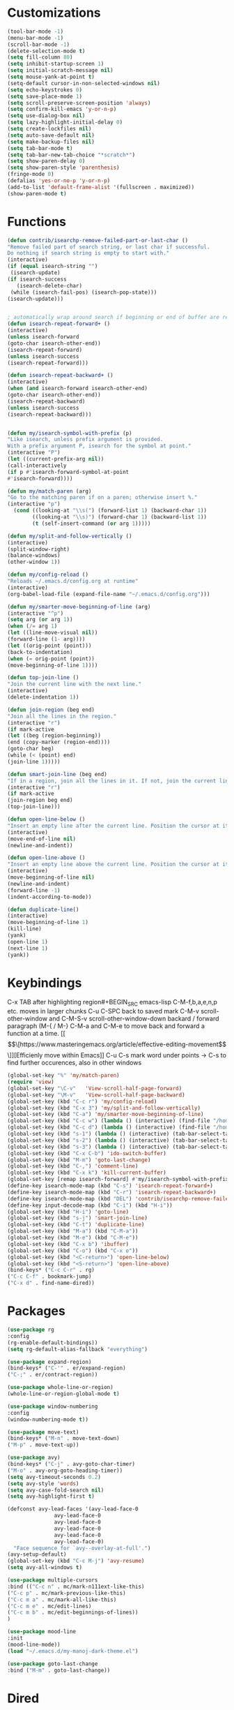 * Customizations
#+BEGIN_SRC emacs-lisp
(tool-bar-mode -1)
(menu-bar-mode -1)
(scroll-bar-mode -1)
(delete-selection-mode t) 
(setq fill-column 80) 
(setq inhibit-startup-screen 1)
(setq initial-scratch-message nil)
(setq mouse-yank-at-point t)
(setq-default cursor-in-non-selected-windows nil)  
(setq echo-keystrokes 0)
(setq save-place-mode 1)
(setq scroll-preserve-screen-position 'always)
(setq confirm-kill-emacs 'y-or-n-p)
(setq use-dialog-box nil)
(setq lazy-highlight-initial-delay 0)
(setq create-lockfiles nil)
(setq auto-save-default nil)
(setq make-backup-files nil)
(setq tab-bar-mode t)
(setq tab-bar-new-tab-choice "*scratch*")
(setq show-paren-delay 0)
(setq show-paren-style 'parenthesis)
(fringe-mode 0)
(defalias 'yes-or-no-p 'y-or-n-p)
(add-to-list 'default-frame-alist '(fullscreen . maximized))
(show-paren-mode t)

#+END_SRC
* Functions
  #+BEGIN_SRC emacs-lisp
(defun contrib/isearchp-remove-failed-part-or-last-char ()
"Remove failed part of search string, or last char if successful.
Do nothing if search string is empty to start with."
(interactive)
(if (equal isearch-string "")
 (isearch-update)
(if isearch-success
   (isearch-delete-char)
 (while (isearch-fail-pos) (isearch-pop-state)))
(isearch-update)))


; automatically wrap around search if beginning or end of buffer are reached
(defun isearch-repeat-forward+ ()
(interactive)
(unless isearch-forward
(goto-char isearch-other-end))
(isearch-repeat-forward)
(unless isearch-success
(isearch-repeat-forward)))

(defun isearch-repeat-backward+ ()
(interactive)
(when (and isearch-forward isearch-other-end)
(goto-char isearch-other-end))
(isearch-repeat-backward)
(unless isearch-success
(isearch-repeat-backward)))


(defun my/isearch-symbol-with-prefix (p)
"Like isearch, unless prefix argument is provided.
With a prefix argument P, isearch for the symbol at point."
(interactive "P")
(let ((current-prefix-arg nil))
(call-interactively
(if p #'isearch-forward-symbol-at-point
#'isearch-forward))))

(defun my/match-paren (arg)
"Go to the matching paren if on a paren; otherwise insert %."
(interactive "p")
  (cond ((looking-at "\\s(") (forward-list 1) (backward-char 1))
        ((looking-at "\\s)") (forward-char 1) (backward-list 1))
        (t (self-insert-command (or arg 1)))))

(defun my/split-and-follow-vertically ()
(interactive)
(split-window-right)
(balance-windows)
(other-window 1))

(defun my/config-reload ()
"Reloads ~/.emacs.d/config.org at runtime"
(interactive)
(org-babel-load-file (expand-file-name "~/.emacs.d/config.org")))

(defun my/smarter-move-beginning-of-line (arg)
(interactive "^p")
(setq arg (or arg 1))
(when (/= arg 1)
(let ((line-move-visual nil))
(forward-line (1- arg))))
(let ((orig-point (point)))
(back-to-indentation)
(when (= orig-point (point))
(move-beginning-of-line 1))))

(defun top-join-line ()
"Join the current line with the next line."
(interactive)
(delete-indentation 1))

(defun join-region (beg end)
"Join all the lines in the region."
(interactive "r")
(if mark-active
(let ((beg (region-beginning))
(end (copy-marker (region-end))))
(goto-char beg)
(while (< (point) end)
(join-line 1)))))

(defun smart-join-line (beg end)
"If in a region, join all the lines in it. If not, join the current line with the next line."
(interactive "r")
(if mark-active
(join-region beg end)
(top-join-line)))

(defun open-line-below ()
"Insert an empty line after the current line. Position the cursor at its beginning, according to the current mode."
(interactive)
(move-end-of-line nil)
(newline-and-indent))

(defun open-line-above ()
"Insert an empty line above the current line. Position the cursor at it's beginning, according to the current mode."
(interactive)
(move-beginning-of-line nil)
(newline-and-indent)
(forward-line -1)
(indent-according-to-mode))

(defun duplicate-line()
(interactive)
(move-beginning-of-line 1)
(kill-line)
(yank)
(open-line 1)
(next-line 1)
(yank))
#+END_SRC

* Keybindings
C-x TAB after highlighting region#+BEGIN_SRC emacs-lisp
C-M-f,b,a,e,n,p etc. moves in larger chunks
C-u C-SPC back to saved mark
C-M-v scroll-other-window and C-M-S-v scroll-other-window-down
backard / forward paragraph (M-{ / M-}
C-M-a and C-M-e to move back and forward a function at a time.
[[\[\[https://www.masteringemacs.org/article/effective-editing-movement\]\]][Efficienly move within Emacs]]
C-u C-s mark word under points -> C-s to find further occurences, also in other windows

#+BEGIN_SRC emacs-lisp
(global-set-key "%" 'my/match-paren)
(require 'view)
(global-set-key "\C-v"   'View-scroll-half-page-forward)
(global-set-key "\M-v"   'View-scroll-half-page-backward)
(global-set-key (kbd "C-c r") 'my/config-reload)
(global-set-key (kbd "C-x 3") 'my/split-and-follow-vertically)
(global-set-key (kbd "C-a") 'my/smarter-move-beginning-of-line)
(global-set-key (kbd "C-c w") (lambda () (interactive) (find-file "/home/ubuntu/org/wiki/wiki.org")))
(global-set-key (kbd "C-c d") (lambda () (interactive) (find-file "/home/ubuntu/org/wiki/daimler.org")))
(global-set-key (kbd "s-1") (lambda () (interactive) (tab-bar-select-tab 1)))
(global-set-key (kbd "s-2") (lambda () (interactive) (tab-bar-select-tab 2)))
(global-set-key (kbd "s-3") (lambda () (interactive) (tab-bar-select-tab 3)))
(global-set-key (kbd "C-x C-b") 'ido-switch-buffer)
(global-set-key (kbd "M-m") 'goto-last-change)
(global-set-key (kbd "C-,") 'comment-line)
(global-set-key (kbd "C-x k") 'kill-current-buffer)
(global-set-key [remap isearch-forward] #'my/isearch-symbol-with-prefix)
(define-key isearch-mode-map (kbd "C-s") 'isearch-repeat-forward+)
(define-key isearch-mode-map (kbd "C-r") 'isearch-repeat-backward+)
(define-key isearch-mode-map (kbd "DEL") 'contrib/isearchp-remove-failed-part-or-last-char)
(define-key input-decode-map (kbd "C-i") (kbd "H-i"))
(global-set-key (kbd "H-i") 'goto-line)
(global-set-key (kbd "s-j") 'smart-join-line)
(global-set-key (kbd "C-t") 'duplicate-line)
(global-set-key (kbd "M-a") (kbd "C-M-a"))
(global-set-key (kbd "M-e") (kbd "C-M-e"))
(global-set-key (kbd "C-x b") 'ibuffer)
(global-set-key (kbd "C-o") (kbd "C-x o"))
(global-set-key (kbd "<C-return>") 'open-line-below)
(global-set-key (kbd "<S-return>") 'open-line-above)
(bind-keys* ("C-c C-r" . rg)
("C-c C-f" . bookmark-jump)
("C-x d" . find-name-dired))
#+END_SRC

* Packages
#+BEGIN_SRC emacs-lisp
(use-package rg
:config
(rg-enable-default-bindings))
(setq rg-default-alias-fallback "everything")

(use-package expand-region)
(bind-keys* ("C-'" . er/expand-region)
("C-;" . er/contract-region))
  
(use-package whole-line-or-region)
(whole-line-or-region-global-mode t)

(use-package window-numbering
:config
(window-numbering-mode t))

(use-package move-text)
(bind-keys* ("M-n" . move-text-down)
("M-p" . move-text-up))

(use-package avy)
(bind-keys* ("C-j" . avy-goto-char-timer)
("M-o" . avy-org-goto-heading-timer))
(setq avy-timeout-seconds 0.2)
(setq avy-style 'words)
(setq avy-case-fold-search nil)
(setq avy-highlight-first t)

(defconst avy-lead-faces '(avy-lead-face-0
 			   avy-lead-face-0
 			   avy-lead-face-0
			   avy-lead-face-0
			   avy-lead-face-0
			   avy-lead-face-0)
  "Face sequence for `avy--overlay-at-full'.")
(avy-setup-default)
(global-set-key (kbd "C-c M-j") 'avy-resume)
(setq avy-all-windows t)

(use-package multiple-cursors
:bind (("C-c n" . mc/mark-n111ext-like-this)
("C-c p" . mc/mark-previous-like-this)
("C-c m a" . mc/mark-all-like-this)
("C-c m e" . mc/edit-lines)
("C-c m b" . mc/edit-beginnings-of-lines))
)

(use-package mood-line
:init
(mood-line-mode))
(load "~/.emacs.d/my-manoj-dark-theme.el")

(use-package goto-last-change
:bind ("M-m" . goto-last-change))
#+END_SRC

* Dired
[[https://www.reddit.com/r/emacs/comments/byhf6w/file_management_with_dired_in_emacs/][Dired reddit post]]

C-x C-q make dired buffer writeable
%-m filter by regex
u/U to unmark
t to toggle between marked items
k narrows view only to unmarked files
*s to mark all files and dirs
C-c C-c to apply changes
> and < to move to the next or previous sub directory
g to refresh and restore the dired buffer
o open in other window
i open below in extra area
( toggle details
) toggle git info
M chmod
O chown
G chgrp
q quit dired

- % m ^test <RET> will mark all files with names starting with the string “test”
  (equivalent to test* on the command line)
- % m txt$ <RET> will mark all files with names ending with the string “txt”
  (equivalent to *txt on the command line)
- % m ^test.*org$ <RET> will mark all files with names starting with the string
  “test” and ending with “org” (equivalent to test*org on the command line).

Did you know, you can mark files in Dired buffer and then do *M-x magit-dired-log*
and it will show commits but only related to those files?
#+BEGIN_SRC emacs-lisp
(setq dired-listing-switches "-lAFGh1v --group-directories-first")
(setq dired-recursive-copies 'always)
(setq dired-recursive-deletes 'always)
(setq dired-ls-F-marks-symlinks t)
(setq delete-by-moving-to-trash t)
(setq wdired-allow-to-change-permissions t)
(setq dired-dwim-target t)
; Collapse dir structures with only single entries to on path cf. github
(use-package dired-collapse
:init
(add-hook 'dired-mode-hook 'dired-collapse-mode))

(use-package dired-filetype-face
:config (require 'dired-filetype-face))

(define-key dired-mode-map "e" 'dired-toggle-read-only)

(use-package dired-git-info
:bind (:map dired-mode-map
(")" . dired-git-info-mode))
)

(use-package dired-subtree
:config
(bind-keys :map dired-mode-map
("<tab>" . dired-subtree-toggle)
("<backtab>" . dired-subtree-cycle)
))

;; kill the current directory buffer if going up one level (reverse of using a to drill down)
(add-hook 'dired-mode-hook
(lambda ()
(define-key dired-mode-map (kbd "^")
(lambda () (interactive) (find-alternate-file "..")))))
#+END_SRC

* C++/Cuda
#+BEGIN_SRC emacs-lisp
(add-to-list 'auto-mode-alist '("\\.cu\\'" . c++-mode))
(add-to-list 'auto-mode-alist '("\\.cuh\\'" . c++-mode))
#+END_SRC
* Abbrevs
#+BEGIN_SRC emacs-lisp
	 (setq abbrev-file-name             ;; tell emacs where to read abbrev
		   "~/.emacs.d/abbrev_defs")    ;; definitions from...
	(setq save-abbrevs 'silent)        ;; save abbrevs when files are saved
	  (setq-default abbrev-mode t)
	  (add-hook 'text-mode-hook #'abbrev-mode)

	 (define-abbrev-table 'global-abbrev-table '(
	  ("rr" "- [ ]")
	  ("pp" "[/]")
	  ("cd" "// TODO(cditzel MB): ")
	  ))
#+END_SRC

* Eglot
#+BEGIN_SRC emacs-lisp
(use-package eglot
:config
(add-to-list 'eglot-server-programs '((c++-mode c-mode) "clangd-10"))
(setq eldoc-echo-area-use-multiline-p 1))
#+END_SRC

* GDB
#+BEGIN_SRC emacs-lisp
(advice-add 'gdb-setup-windows :after
(lambda () (set-window-dedicated-p (selected-window) t)))
#+END_SRC

* Ido
#+BEGIN_SRC emacs-lisp
(ido-mode t)
;; Ido support for files and buffers
(setq ido-everywhere t)
;; use recentf to save buffer history
(setq ido-use-virtual-buffers t)
(setq ido-enable-flex-matching t)
(setq ido-max-prospects 7)
;; dont ask for permission when creating new buffer
(setq ido-create-new-buffer 'always)
;; Ido's default behavior when there is no matching file in the current directory is to look in recent working directories
(setq ido-auto-merge-work-directories-length nil)
;; show any name that has the chars you typed
(setq ido-enable-prefix nil)
;(setq ido-handle-duplicate-virtual-buffers 2)
(setq ido-max-prospects 7)
;; case-insensitive fuzzy matching
(setq ido-case-fold t)
;; dont pre-fill find command with stuff currently under point
(setq ido-use-filename-at-point nil)
;; use current pane for newly opened file
(setq ido-default-file-method 'selected-window)
;; use current window for newly opened buffer
(setq ido-default-buffer-method 'selected-window)
;; big minibuffer height, for ido to show choices vertically
;(setq max-mini-window-height 2.5)
; No need to confirm anything when there is a unique match.
(setq ido-confirm-unique-completion nil)
; Keep track of selected directories (recall that navigating history is done
; with M-n and M-p).
(setq ido-enable-last-directory-history t)

(use-package ido-completing-read+
:after ido
:config
(ido-ubiquitous-mode 1))
(setq ido-cr+-replace-completely 1)

(use-package ido-vertical-mode
  :init
  (ido-vertical-mode 1))
  (setq ido-vertical-define-keys 'C-n-and-C-p-only)
(setq ido-vertical-show-count t)

(use-package amx
  :hook
  (after-init . amx-mode)
  :bind
  ("M-x" . amx))
 
(recentf-mode t)
(setq recentf-max-saved-items 500)
  (defun ido-recentf-open ()
  ;  "Use `ido-completing-read' to \\[find-file] a recent file"
    (interactive)
    (if (find-file (ido-completing-read "Find recent file: " recentf-list))
(message "Opening file...")
      (message "Aborting")))
(global-set-key (kbd "C-r") 'ido-recentf-open)

#+END_SRC
* Magit
- [[http://www.howardism.org/Technical/Emacs/magit-squashing.html][how to squash in magit]]
3 ways to diff
- from the log wie scroll the commits and change over to the changes and collapse/decollapse hunks
- ediff
goto source file and use git timemachine
#+BEGIN_SRC emacs-lisp
  ;; M-Tab in status buffer
  ;; C-c M-g b for blame on every file line
  ;; b s in status buffer if started to work on sth. but forget to create a new branch first
  ;; l l for log view and then Space on a commit, opens committed stuff in new buffer and if n/p through the log buffer updates the stuff view accordingly
  ;; C-<return> opens up editable source buffer, e.g. for git-timemachine scrolling
  (use-package magit
	:config
	(global-set-key (kbd "C-c g") 'magit-status)
	(setq magit-completing-read-function 'magit-ido-completing-read)
	  ;; display magit buffer in current window
	  (setq magit-display-buffer-function 'magit-display-buffer-same-window-except-diff-v1)
	  (setq magit-ediff-dwim-show-on-hunks t))


;(use-package git-timemachine)
	  ;:config
	  ;(global-set-key (kbd "C-c t") 'git-timemachine-toggle))

	;(custom-set-variables
;	 '(ediff-window-setup-function 'ediff-setup-windows-plain)
;	 '(ediff-diff-options "-w")
;	 '(ediff-split-window-function 'split-window-vertically))
	;(add-hook 'ediff-after-quit-hook-internal 'winner-undo)

#+END_SRC
